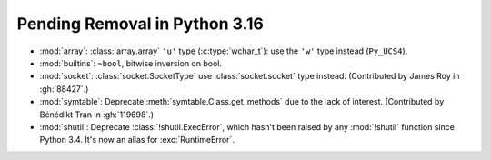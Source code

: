 Pending Removal in Python 3.16
------------------------------

* :mod:`array`:
  :class:`array.array` ``'u'`` type (:c:type:`wchar_t`):
  use the ``'w'`` type instead (``Py_UCS4``).

* :mod:`builtins`:
  ``~bool``, bitwise inversion on bool.

* :mod:`socket`:
  :class:`socket.SocketType` use :class:`socket.socket` type instead.
  (Contributed by James Roy in :gh:`88427`.)

* :mod:`symtable`:
  Deprecate :meth:`symtable.Class.get_methods` due to the lack of interest.
  (Contributed by Bénédikt Tran in :gh:`119698`.)

* :mod:`shutil`: Deprecate :class:`!shutil.ExecError`, which hasn't
  been raised by any :mod:`!shutil` function since Python 3.4. It's
  now an alias for :exc:`RuntimeError`.

